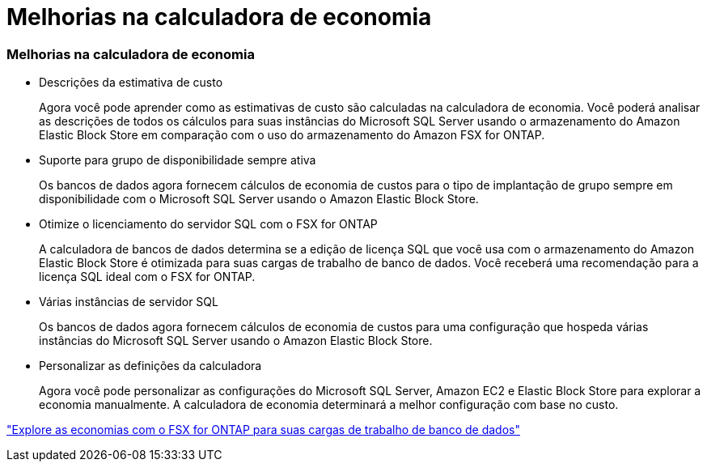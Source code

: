 = Melhorias na calculadora de economia
:allow-uri-read: 




=== Melhorias na calculadora de economia

* Descrições da estimativa de custo
+
Agora você pode aprender como as estimativas de custo são calculadas na calculadora de economia. Você poderá analisar as descrições de todos os cálculos para suas instâncias do Microsoft SQL Server usando o armazenamento do Amazon Elastic Block Store em comparação com o uso do armazenamento do Amazon FSX for ONTAP.

* Suporte para grupo de disponibilidade sempre ativa
+
Os bancos de dados agora fornecem cálculos de economia de custos para o tipo de implantação de grupo sempre em disponibilidade com o Microsoft SQL Server usando o Amazon Elastic Block Store.

* Otimize o licenciamento do servidor SQL com o FSX for ONTAP
+
A calculadora de bancos de dados determina se a edição de licença SQL que você usa com o armazenamento do Amazon Elastic Block Store é otimizada para suas cargas de trabalho de banco de dados. Você receberá uma recomendação para a licença SQL ideal com o FSX for ONTAP.

* Várias instâncias de servidor SQL
+
Os bancos de dados agora fornecem cálculos de economia de custos para uma configuração que hospeda várias instâncias do Microsoft SQL Server usando o Amazon Elastic Block Store.

* Personalizar as definições da calculadora
+
Agora você pode personalizar as configurações do Microsoft SQL Server, Amazon EC2 e Elastic Block Store para explorar a economia manualmente. A calculadora de economia determinará a melhor configuração com base no custo.



link:https://docs.netapp.com/us-en/workload-databases/explore-savings.html["Explore as economias com o FSX for ONTAP para suas cargas de trabalho de banco de dados"^]
